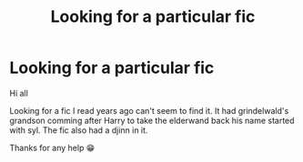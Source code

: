 #+TITLE: Looking for a particular fic

* Looking for a particular fic
:PROPERTIES:
:Author: Panda7589
:Score: 1
:DateUnix: 1611620143.0
:DateShort: 2021-Jan-26
:FlairText: What's That Fic?
:END:
Hi all

Looking for a fic I read years ago can't seem to find it. It had grindelwald's grandson comming after Harry to take the elderwand back his name started with syl. The fic also had a djinn in it.

Thanks for any help 😁

